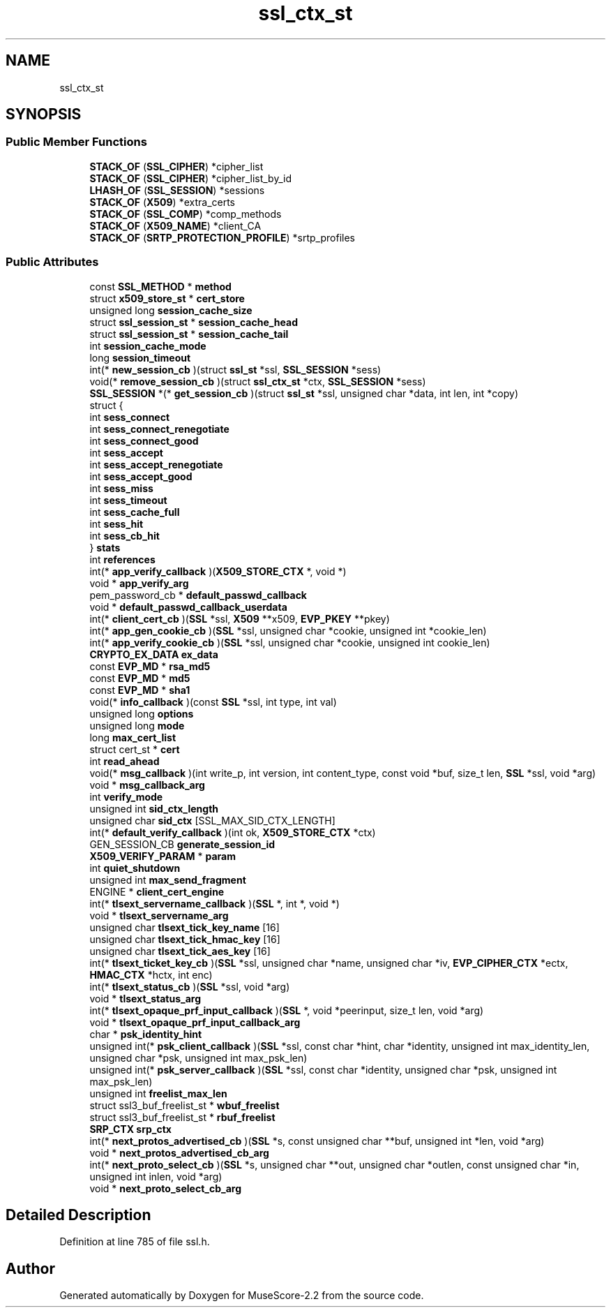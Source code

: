 .TH "ssl_ctx_st" 3 "Mon Jun 5 2017" "MuseScore-2.2" \" -*- nroff -*-
.ad l
.nh
.SH NAME
ssl_ctx_st
.SH SYNOPSIS
.br
.PP
.SS "Public Member Functions"

.in +1c
.ti -1c
.RI "\fBSTACK_OF\fP (\fBSSL_CIPHER\fP) *cipher_list"
.br
.ti -1c
.RI "\fBSTACK_OF\fP (\fBSSL_CIPHER\fP) *cipher_list_by_id"
.br
.ti -1c
.RI "\fBLHASH_OF\fP (\fBSSL_SESSION\fP) *sessions"
.br
.ti -1c
.RI "\fBSTACK_OF\fP (\fBX509\fP) *extra_certs"
.br
.ti -1c
.RI "\fBSTACK_OF\fP (\fBSSL_COMP\fP) *comp_methods"
.br
.ti -1c
.RI "\fBSTACK_OF\fP (\fBX509_NAME\fP) *client_CA"
.br
.ti -1c
.RI "\fBSTACK_OF\fP (\fBSRTP_PROTECTION_PROFILE\fP) *srtp_profiles"
.br
.in -1c
.SS "Public Attributes"

.in +1c
.ti -1c
.RI "const \fBSSL_METHOD\fP * \fBmethod\fP"
.br
.ti -1c
.RI "struct \fBx509_store_st\fP * \fBcert_store\fP"
.br
.ti -1c
.RI "unsigned long \fBsession_cache_size\fP"
.br
.ti -1c
.RI "struct \fBssl_session_st\fP * \fBsession_cache_head\fP"
.br
.ti -1c
.RI "struct \fBssl_session_st\fP * \fBsession_cache_tail\fP"
.br
.ti -1c
.RI "int \fBsession_cache_mode\fP"
.br
.ti -1c
.RI "long \fBsession_timeout\fP"
.br
.ti -1c
.RI "int(* \fBnew_session_cb\fP )(struct \fBssl_st\fP *ssl, \fBSSL_SESSION\fP *sess)"
.br
.ti -1c
.RI "void(* \fBremove_session_cb\fP )(struct \fBssl_ctx_st\fP *ctx, \fBSSL_SESSION\fP *sess)"
.br
.ti -1c
.RI "\fBSSL_SESSION\fP *(* \fBget_session_cb\fP )(struct \fBssl_st\fP *ssl, unsigned char *data, int len, int *copy)"
.br
.ti -1c
.RI "struct {"
.br
.ti -1c
.RI "   int \fBsess_connect\fP"
.br
.ti -1c
.RI "   int \fBsess_connect_renegotiate\fP"
.br
.ti -1c
.RI "   int \fBsess_connect_good\fP"
.br
.ti -1c
.RI "   int \fBsess_accept\fP"
.br
.ti -1c
.RI "   int \fBsess_accept_renegotiate\fP"
.br
.ti -1c
.RI "   int \fBsess_accept_good\fP"
.br
.ti -1c
.RI "   int \fBsess_miss\fP"
.br
.ti -1c
.RI "   int \fBsess_timeout\fP"
.br
.ti -1c
.RI "   int \fBsess_cache_full\fP"
.br
.ti -1c
.RI "   int \fBsess_hit\fP"
.br
.ti -1c
.RI "   int \fBsess_cb_hit\fP"
.br
.ti -1c
.RI "} \fBstats\fP"
.br
.ti -1c
.RI "int \fBreferences\fP"
.br
.ti -1c
.RI "int(* \fBapp_verify_callback\fP )(\fBX509_STORE_CTX\fP *, void *)"
.br
.ti -1c
.RI "void * \fBapp_verify_arg\fP"
.br
.ti -1c
.RI "pem_password_cb * \fBdefault_passwd_callback\fP"
.br
.ti -1c
.RI "void * \fBdefault_passwd_callback_userdata\fP"
.br
.ti -1c
.RI "int(* \fBclient_cert_cb\fP )(\fBSSL\fP *ssl, \fBX509\fP **x509, \fBEVP_PKEY\fP **pkey)"
.br
.ti -1c
.RI "int(* \fBapp_gen_cookie_cb\fP )(\fBSSL\fP *ssl, unsigned char *cookie, unsigned int *cookie_len)"
.br
.ti -1c
.RI "int(* \fBapp_verify_cookie_cb\fP )(\fBSSL\fP *ssl, unsigned char *cookie, unsigned int cookie_len)"
.br
.ti -1c
.RI "\fBCRYPTO_EX_DATA\fP \fBex_data\fP"
.br
.ti -1c
.RI "const \fBEVP_MD\fP * \fBrsa_md5\fP"
.br
.ti -1c
.RI "const \fBEVP_MD\fP * \fBmd5\fP"
.br
.ti -1c
.RI "const \fBEVP_MD\fP * \fBsha1\fP"
.br
.ti -1c
.RI "void(* \fBinfo_callback\fP )(const \fBSSL\fP *ssl, int type, int val)"
.br
.ti -1c
.RI "unsigned long \fBoptions\fP"
.br
.ti -1c
.RI "unsigned long \fBmode\fP"
.br
.ti -1c
.RI "long \fBmax_cert_list\fP"
.br
.ti -1c
.RI "struct cert_st * \fBcert\fP"
.br
.ti -1c
.RI "int \fBread_ahead\fP"
.br
.ti -1c
.RI "void(* \fBmsg_callback\fP )(int write_p, int version, int content_type, const void *buf, size_t len, \fBSSL\fP *ssl, void *arg)"
.br
.ti -1c
.RI "void * \fBmsg_callback_arg\fP"
.br
.ti -1c
.RI "int \fBverify_mode\fP"
.br
.ti -1c
.RI "unsigned int \fBsid_ctx_length\fP"
.br
.ti -1c
.RI "unsigned char \fBsid_ctx\fP [SSL_MAX_SID_CTX_LENGTH]"
.br
.ti -1c
.RI "int(* \fBdefault_verify_callback\fP )(int ok, \fBX509_STORE_CTX\fP *ctx)"
.br
.ti -1c
.RI "GEN_SESSION_CB \fBgenerate_session_id\fP"
.br
.ti -1c
.RI "\fBX509_VERIFY_PARAM\fP * \fBparam\fP"
.br
.ti -1c
.RI "int \fBquiet_shutdown\fP"
.br
.ti -1c
.RI "unsigned int \fBmax_send_fragment\fP"
.br
.ti -1c
.RI "ENGINE * \fBclient_cert_engine\fP"
.br
.ti -1c
.RI "int(* \fBtlsext_servername_callback\fP )(\fBSSL\fP *, int *, void *)"
.br
.ti -1c
.RI "void * \fBtlsext_servername_arg\fP"
.br
.ti -1c
.RI "unsigned char \fBtlsext_tick_key_name\fP [16]"
.br
.ti -1c
.RI "unsigned char \fBtlsext_tick_hmac_key\fP [16]"
.br
.ti -1c
.RI "unsigned char \fBtlsext_tick_aes_key\fP [16]"
.br
.ti -1c
.RI "int(* \fBtlsext_ticket_key_cb\fP )(\fBSSL\fP *ssl, unsigned char *name, unsigned char *iv, \fBEVP_CIPHER_CTX\fP *ectx, \fBHMAC_CTX\fP *hctx, int enc)"
.br
.ti -1c
.RI "int(* \fBtlsext_status_cb\fP )(\fBSSL\fP *ssl, void *arg)"
.br
.ti -1c
.RI "void * \fBtlsext_status_arg\fP"
.br
.ti -1c
.RI "int(* \fBtlsext_opaque_prf_input_callback\fP )(\fBSSL\fP *, void *peerinput, size_t len, void *arg)"
.br
.ti -1c
.RI "void * \fBtlsext_opaque_prf_input_callback_arg\fP"
.br
.ti -1c
.RI "char * \fBpsk_identity_hint\fP"
.br
.ti -1c
.RI "unsigned int(* \fBpsk_client_callback\fP )(\fBSSL\fP *ssl, const char *hint, char *identity, unsigned int max_identity_len, unsigned char *psk, unsigned int max_psk_len)"
.br
.ti -1c
.RI "unsigned int(* \fBpsk_server_callback\fP )(\fBSSL\fP *ssl, const char *identity, unsigned char *psk, unsigned int max_psk_len)"
.br
.ti -1c
.RI "unsigned int \fBfreelist_max_len\fP"
.br
.ti -1c
.RI "struct ssl3_buf_freelist_st * \fBwbuf_freelist\fP"
.br
.ti -1c
.RI "struct ssl3_buf_freelist_st * \fBrbuf_freelist\fP"
.br
.ti -1c
.RI "\fBSRP_CTX\fP \fBsrp_ctx\fP"
.br
.ti -1c
.RI "int(* \fBnext_protos_advertised_cb\fP )(\fBSSL\fP *s, const unsigned char **buf, unsigned int *len, void *arg)"
.br
.ti -1c
.RI "void * \fBnext_protos_advertised_cb_arg\fP"
.br
.ti -1c
.RI "int(* \fBnext_proto_select_cb\fP )(\fBSSL\fP *s, unsigned char **out, unsigned char *outlen, const unsigned char *in, unsigned int inlen, void *arg)"
.br
.ti -1c
.RI "void * \fBnext_proto_select_cb_arg\fP"
.br
.in -1c
.SH "Detailed Description"
.PP 
Definition at line 785 of file ssl\&.h\&.

.SH "Author"
.PP 
Generated automatically by Doxygen for MuseScore-2\&.2 from the source code\&.
